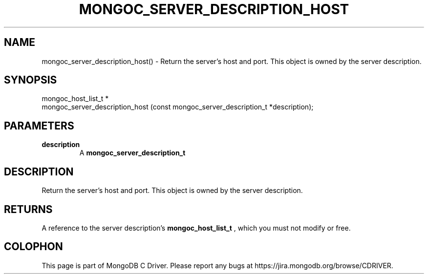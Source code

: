 .\" This manpage is Copyright (C) 2016 MongoDB, Inc.
.\" 
.\" Permission is granted to copy, distribute and/or modify this document
.\" under the terms of the GNU Free Documentation License, Version 1.3
.\" or any later version published by the Free Software Foundation;
.\" with no Invariant Sections, no Front-Cover Texts, and no Back-Cover Texts.
.\" A copy of the license is included in the section entitled "GNU
.\" Free Documentation License".
.\" 
.TH "MONGOC_SERVER_DESCRIPTION_HOST" "3" "2016\(hy11\(hy07" "MongoDB C Driver"
.SH NAME
mongoc_server_description_host() \- Return the server's host and port. This object is owned by the server description.
.SH "SYNOPSIS"

.nf
.nf
mongoc_host_list_t *
mongoc_server_description_host (const mongoc_server_description_t *description);
.fi
.fi

.SH "PARAMETERS"

.TP
.B
description
A
.B mongoc_server_description_t
.
.LP

.SH "DESCRIPTION"

Return the server's host and port. This object is owned by the server description.

.SH "RETURNS"

A reference to the server description's
.B mongoc_host_list_t
, which you must not modify or free.


.B
.SH COLOPHON
This page is part of MongoDB C Driver.
Please report any bugs at https://jira.mongodb.org/browse/CDRIVER.